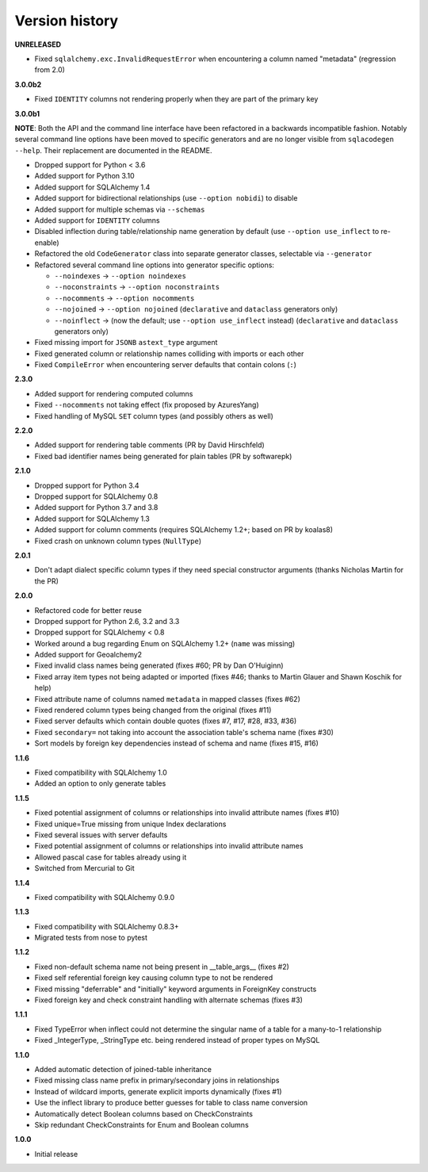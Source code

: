 Version history
===============

**UNRELEASED**

- Fixed ``sqlalchemy.exc.InvalidRequestError`` when encountering a column named "metadata"
  (regression from 2.0)

**3.0.0b2**

- Fixed ``IDENTITY`` columns not rendering properly when they are part of the primary key

**3.0.0b1**

**NOTE**: Both the API and the command line interface have been refactored in a backwards
incompatible fashion. Notably several command line options have been moved to specific generators
and are no longer visible from ``sqlacodegen --help``. Their replacement are documented in the
README.

- Dropped support for Python < 3.6
- Added support for Python 3.10
- Added support for SQLAlchemy 1.4
- Added support for bidirectional relationships (use ``--option nobidi``) to disable
- Added support for multiple schemas via ``--schemas``
- Added support for ``IDENTITY`` columns
- Disabled inflection during table/relationship name generation by default
  (use ``--option use_inflect`` to re-enable)
- Refactored the old ``CodeGenerator`` class into separate generator classes, selectable via
  ``--generator``
- Refactored several command line options into generator specific options:

  - ``--noindexes`` → ``--option noindexes``
  - ``--noconstraints`` → ``--option noconstraints``
  - ``--nocomments`` → ``--option nocomments``
  - ``--nojoined`` → ``--option nojoined`` (``declarative`` and ``dataclass`` generators only)
  - ``--noinflect`` → (now the default; use ``--option use_inflect`` instead)
    (``declarative`` and ``dataclass`` generators only)
- Fixed missing import for ``JSONB`` ``astext_type`` argument
- Fixed generated column or relationship names colliding with imports or each other
- Fixed ``CompileError`` when encountering server defaults that contain colons (``:``)

**2.3.0**

- Added support for rendering computed columns
- Fixed ``--nocomments`` not taking effect (fix proposed by AzuresYang)
- Fixed handling of MySQL ``SET`` column types (and possibly others as well)

**2.2.0**

- Added support for rendering table comments (PR by David Hirschfeld)
- Fixed bad identifier names being generated for plain tables (PR by softwarepk)

**2.1.0**

- Dropped support for Python 3.4
- Dropped support for SQLAlchemy 0.8
- Added support for Python 3.7 and 3.8
- Added support for SQLAlchemy 1.3
- Added support for column comments (requires SQLAlchemy 1.2+; based on PR by koalas8)
- Fixed crash on unknown column types (``NullType``)

**2.0.1**

- Don't adapt dialect specific column types if they need special constructor arguments
  (thanks Nicholas Martin for the PR)

**2.0.0**

- Refactored code for better reuse
- Dropped support for Python 2.6, 3.2 and 3.3
- Dropped support for SQLAlchemy < 0.8
- Worked around a bug regarding Enum on SQLAlchemy 1.2+ (``name`` was missing)
- Added support for Geoalchemy2
- Fixed invalid class names being generated (fixes #60; PR by Dan O'Huiginn)
- Fixed array item types not being adapted or imported
  (fixes #46; thanks to Martin Glauer and Shawn Koschik for help)
- Fixed attribute name of columns named ``metadata`` in mapped classes (fixes #62)
- Fixed rendered column types being changed from the original (fixes #11)
- Fixed server defaults which contain double quotes (fixes #7, #17, #28, #33, #36)
- Fixed ``secondary=`` not taking into account the association table's schema name (fixes #30)
- Sort models by foreign key dependencies instead of schema and name (fixes #15, #16)

**1.1.6**

- Fixed compatibility with SQLAlchemy 1.0
- Added an option to only generate tables

**1.1.5**

- Fixed potential assignment of columns or relationships into invalid attribute names (fixes #10)
- Fixed unique=True missing from unique Index declarations
- Fixed several issues with server defaults
- Fixed potential assignment of columns or relationships into invalid attribute names
- Allowed pascal case for tables already using it
- Switched from Mercurial to Git

**1.1.4**

- Fixed compatibility with SQLAlchemy 0.9.0

**1.1.3**

- Fixed compatibility with SQLAlchemy 0.8.3+
- Migrated tests from nose to pytest

**1.1.2**

- Fixed non-default schema name not being present in __table_args__ (fixes #2)
- Fixed self referential foreign key causing column type to not be rendered
- Fixed missing "deferrable" and "initially" keyword arguments in ForeignKey constructs
- Fixed foreign key and check constraint handling with alternate schemas (fixes #3)

**1.1.1**

- Fixed TypeError when inflect could not determine the singular name of a table for a many-to-1 relationship
- Fixed _IntegerType, _StringType etc. being rendered instead of proper types on MySQL

**1.1.0**

- Added automatic detection of joined-table inheritance
- Fixed missing class name prefix in primary/secondary joins in relationships
- Instead of wildcard imports, generate explicit imports dynamically (fixes #1)
- Use the inflect library to produce better guesses for table to class name conversion
- Automatically detect Boolean columns based on CheckConstraints
- Skip redundant CheckConstraints for Enum and Boolean columns

**1.0.0**

- Initial release
